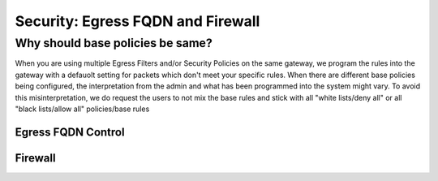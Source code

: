 .. meta::
   :description: Aviatrix Support Center
   :keywords: Aviatrix, Support, Support Center

===========================================================================
Security: Egress FQDN and Firewall
===========================================================================

Why should base policies be same?
--------------------------------------

When you are using multiple Egress Filters and/or Security Policies on the same gateway, we program the rules into the gateway with a defauolt setting for packets which don't meet your specific rules. When there are different base policies being configured, the interpretation from the admin and what has been programmed into the system might vary. To avoid this misinterpretation, we do request the users to not mix the base rules and stick with all "white lists/deny all" or all "black lists/allow all" policies/base rules


Egress FQDN Control
^^^^^^^^^^^^^^^^^^^



Firewall
^^^^^^^^


